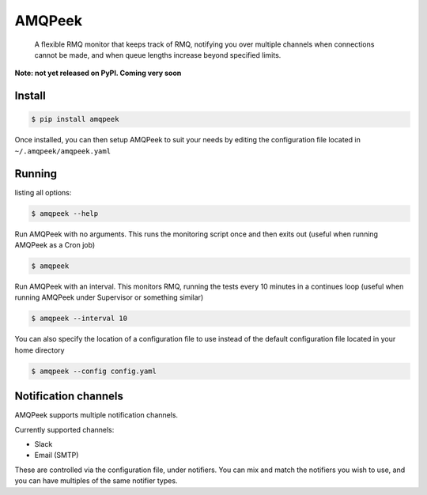 AMQPeek
=======

.. pull-quote::

    A flexible RMQ monitor that keeps track of RMQ, notifying you over multiple channels when
    connections cannot be made, and when queue lengths increase beyond specified limits.


**Note: not yet released on PyPI. Coming very soon**

Install
-------
.. code-block:: shell

    $ pip install amqpeek

Once installed, you can then setup AMQPeek to suit your needs by editing the configuration file
located in ``~/.amqpeek/amqpeek.yaml``

Running
-------

listing all options:

.. code-block:: shell

    $ amqpeek --help

Run AMQPeek with no arguments.
This runs the monitoring script once and then exits out (useful when running AMQPeek as a Cron job)

.. code-block:: shell

    $ amqpeek

Run AMQPeek with an interval. This monitors RMQ, running the tests every 10 minutes in a
continues loop (useful when running AMQPeek under Supervisor or something similar)

.. code-block:: shell

    $ amqpeek --interval 10

You can also specify the location of a configuration file to use instead of the default
configuration file located in your home directory

.. code-block:: shell

    $ amqpeek --config config.yaml


Notification channels
---------------------

AMQPeek supports multiple notification channels.

Currently supported channels:

* Slack
* Email (SMTP)

These are controlled via the configuration file, under notifiers. You can mix and match
the notifiers you wish to use, and you can have multiples of the same notifier types.
